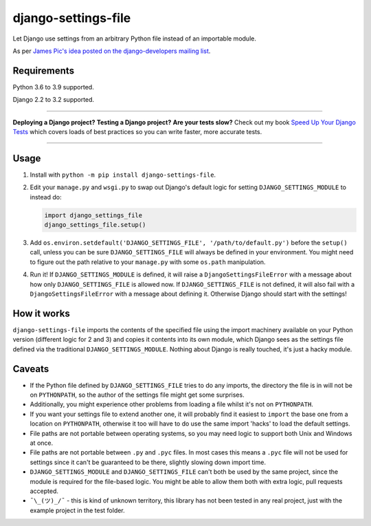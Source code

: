 ====================
django-settings-file
====================

.. image:: https://img.shields.io/github/workflow/status/adamchainz/django-settings-file/CI/main?style=for-the-badge
   :target: https://github.com/adamchainz/django-settings-file/actions?workflow=CI

.. image:: https://img.shields.io/pypi/v/django-settings-file.svg?style=for-the-badge
   :target: https://pypi.org/project/django-settings-file/

.. image:: https://img.shields.io/badge/code%20style-black-000000.svg?style=for-the-badge
   :target: https://github.com/psf/black

.. image:: https://img.shields.io/badge/pre--commit-enabled-brightgreen?logo=pre-commit&logoColor=white&style=for-the-badge
   :target: https://github.com/pre-commit/pre-commit
   :alt: pre-commit

Let Django use settings from an arbitrary Python file instead of an importable module.

As per `James Pic's idea posted on the django-developers mailing list
<https://groups.google.com/forum/#!msg/django-developers/mzkwaGQtpOk/LZkxLUMwBQAJ>`_.

Requirements
------------

Python 3.6 to 3.9 supported.

Django 2.2 to 3.2 supported.

----

**Deploying a Django project?**
**Testing a Django project?**
**Are your tests slow?**
Check out my book `Speed Up Your Django Tests <https://gumroad.com/l/suydt>`__ which covers loads of best practices so you can write faster, more accurate tests.

----

Usage
-----

1. Install with ``python -m pip install django-settings-file``.

2. Edit your ``manage.py`` and ``wsgi.py`` to swap out Django's default logic for setting ``DJANGO_SETTINGS_MODULE`` to
   instead do:

   .. code-block:: python

       import django_settings_file
       django_settings_file.setup()

3. Add ``os.environ.setdefault('DJANGO_SETTINGS_FILE', '/path/to/default.py')`` before the ``setup()`` call, unless you
   can be sure ``DJANGO_SETTINGS_FILE`` will always be defined in your environment. You might need to figure out the
   path relative to your ``manage.py`` with some ``os.path`` manipulation.

4. Run it! If ``DJANGO_SETTINGS_MODULE`` is defined, it will raise a ``DjangoSettingsFileError`` with a message about
   how only ``DJANGO_SETTINGS_FILE`` is allowed now. If ``DJANGO_SETTINGS_FILE`` is not defined, it will also fail with
   a ``DjangoSettingsFileError`` with a message about defining it. Otherwise Django should start with the settings!

How it works
------------

``django-settings-file`` imports the contents of the specified file using the import machinery available on your Python
version (different logic for 2 and 3) and copies it contents into its own module, which Django sees as the settings
file defined via the traditional ``DJANGO_SETTINGS_MODULE``. Nothing about Django is really touched, it's just a
hacky module.

Caveats
-------

* If the Python file defined by ``DJANGO_SETTINGS_FILE`` tries to do any imports, the directory the file is in will not
  be on ``PYTHONPATH``, so the author of the settings file might get some surprises.
* Additionally, you might experience other problems from loading a file whilst it's not on ``PYTHONPATH``.
* If you want your settings file to extend another one, it will probably find it easiest to ``import`` the base one
  from a location on ``PYTHONPATH``, otherwise it too will have to do use the same import 'hacks' to load the default
  settings.
* File paths are not portable between operating systems, so you may need logic to support both Unix and Windows at
  once.
* File paths are not portable between ``.py`` and ``.pyc`` files. In most cases this means a ``.pyc`` file will not be
  used for settings since it can't be guaranteed to be there, slightly slowing down import time.
* ``DJANGO_SETTINGS_MODULE`` and ``DJANGO_SETTINGS_FILE`` can't both be used by the same project, since the module is
  required for the file-based logic. You might be able to allow them both with extra logic, pull requests accepted.
* ``¯\_(ツ)_/¯`` - this is kind of unknown territory, this library has not been tested in any real project, just with
  the example project in the test folder.
